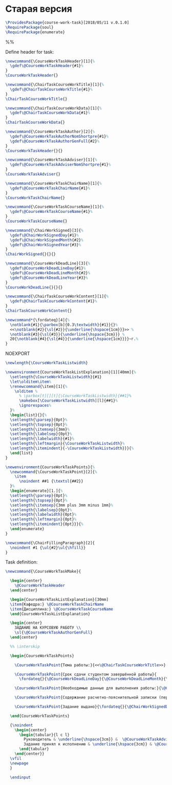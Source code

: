 #+PROPERTY: :tangle course-work-task.sty

* Старая версия

#+BEGIN_SRC latex :tangle course-work-task.sty
  \ProvidesPackage{course-work-task}[2018/05/11 v.0.1.0]
  \RequirePackage{soul}
  \RequirePackage{enumerate}
#+END_SRC

%%\newcommand{\interskip}{\vskip 0.5cm plus 1cm minus 0.5cm}

Define header for task:
#+BEGIN_SRC latex :tangle course-work-task.sty
\newcommand{\CourseWorkTaskHeader}[1]{%
  \gdef\@CourseWorkTaskHeader{#1}%
}
\CourseWorkTaskHeader{}
#+END_SRC

#+BEGIN_SRC latex :tangle course-work-task.sty
\newcommand{\ChairTaskCourseWorkTitle}[1]{%
  \gdef\@ChairTaskCourseWorkTitle{#1}%
}
\ChairTaskCourseWorkTitle{}
#+END_SRC

#+BEGIN_SRC latex :tangle course-work-task.sty
\newcommand{\ChairTaskCourseWorkData}[1]{%
  \gdef\@ChairTaskCourseWorkData{#1}%
}
\ChairTaskCourseWorkData{}
#+END_SRC

#+BEGIN_SRC latex :tangle course-work-task.sty
  \newcommand{\CourseWorkTaskAuthor}[2]{%
    \gdef\@CourseWorkTaskAuthorNomShortpre{#1}%
    \gdef\@CourseWorkTaskAuthorGenFull{#2}%
  }
  \CourseWorkTaskHeader{}{}
#+END_SRC

#+BEGIN_SRC latex :tangle course-work-task.sty
  \newcommand{\CourseWorkTaskAdviser}[1]{%
    \gdef\@CourseWorkTaskAdviserNomShortpre{#1}%
  }
  \CourseWorkTaskAdviser{}
#+END_SRC

#+BEGIN_SRC latex :tangle course-work-task.sty
\newcommand{\CourseWorkTaskChairName}[1]{%
  \gdef\@CourseWorkTaskChairName{#1}%
}
\CourseWorkTaskChairName{}
#+END_SRC

#+BEGIN_SRC latex :tangle course-work-task.sty
\newcommand{\CourseWorkTaskCourseName}[1]{%
  \gdef\@CourseWorkTaskCourseName{#1}%
}
\CourseWorkTaskCourseName{}
#+END_SRC

#+BEGIN_SRC latex :tangle course-work-task.sty
\newcommand{\ChairWorkSigned}[3]{%
  \gdef\@ChairWorkSignedDay{#1}%
  \gdef\@ChairWorkSignedMonth{#2}%
  \gdef\@ChairWorkSignedYear{#3}%
}
\ChairWorkSigned{}{}{}
#+END_SRC

#+BEGIN_SRC latex :tangle course-work-task.sty
  \newcommand{\CourseWorkDeadLine}[3]{%
    \gdef\@CourseWorkDeadLineDay{#1}%
    \gdef\@CourseWorkDeadLineMonth{#2}%
    \gdef\@CourseWorkDeadLineYear{#3}%
  }
  \CourseWorkDeadLine{}{}{}
#+END_SRC

#+BEGIN_SRC latex :tangle course-work-task.sty
\newcommand{\ChairTaskCourseWorkContent}[1]{%
  \gdef\@ChairTaskCourseWorkContent{#1}%
}
\ChairTaskCourseWorkContent{}
#+END_SRC

#+BEGIN_SRC latex :tangle course-work-task.sty
\newcommand*{\fordateq}[4]{%
  \notblank{#1}{\parbox[b]{0.3\textwidth}{#1}}{}%
  <<\notblank{#2}{\sl{#2}}{\underline{\hspace{1cm}}}>> %
  \notblank{#3}{\sl{#3}}{\underline{\hspace{3cm}}} %
  20{\notblank{#4}{\sl{#4}}{\underline{\hspace{1cm}}}}~г.%
}
#+END_SRC

NOEXPORT
#+BEGIN_SRC latex :tangle course-work-task.sty
  \newlength{\CourseWorkTaskListwidth}

  \newenvironment{CourseWorkTaskListExplanation}[1][40mm]{%
    \setlength{\CourseWorkTaskListwidth}{#1}
    \let\olditem\item%
    \renewcommand{\item}[1]{%
      \olditem %
        % \parbox[t][][t]{\CourseWorkTaskListwidth}{##1}%
        \makebox[\CourseWorkTaskListwidth][l]{##1}%
        \ignorespaces%
    }%
    \begin{list}{}{%
    \setlength{\parsep}{0pt}%
    \setlength{\topsep}{0pt}%
    \setlength{\itemsep}{3mm}%
    \setlength{\labelsep}{0pt}%
    \setlength{\labelwidth}{#1}%
    \setlength{\leftmargin}{\CourseWorkTaskListwidth}%
    \setlength{\itemindent}{-\CourseWorkTaskListwidth}}}{%
    \end{list}
  }
#+END_SRC

#+BEGIN_SRC latex :tangle course-work-task.sty
  \newenvironment{CourseWorkTaskPoints}{%
    \newcommand{\CourseWorkTaskPoint}[2]{%
      \item
        \noindent ##1 {\textsl{##2}} 
    }%
    \begin{enumerate}[1.]{%
    \setlength{\parsep}{0pt}%
    \setlength{\topsep}{0pt}%
    \setlength{\itemsep}{3mm plus 3mm minus 1mm}%
    \setlength{\labelsep}{0pt}%
    \setlength{\labelwidth}{0pt}%
    \setlength{\leftmargin}{0pt}%
    \setlength{\itemindent}{0pt}}}{%
    \end{enumerate}
  }
#+END_SRC

#+BEGIN_SRC latex
\newcommand{\ChairFillingParagraph}[2]{
  \noindent #1 {\ul{#2}\ul{\hfill}}
}
#+END_SRC

Task definition:
#+BEGIN_SRC latex :tangle course-work-task.sty
  \newcommand{\CourseWorkTaskMake}{

    \begin{center}
      \@CourseWorkTaskHeader
    \end{center}

    \begin{CourseWorkTaskListExplanation}[30mm]
    \item{Кафедра:} \@CourseWorkTaskChairName
    \item{Дисциплина:} \@CourseWorkTaskCourseName
    \end{CourseWorkTaskListExplanation}

    \begin{center}
      ЗАДАНИЕ НА КУРСОВУЮ РАБОТУ \\
      \sl{\@CourseWorkTaskAuthorGenFull}
    \end{center}

    %% \interskip

    \begin{CourseWorkTaskPoints}

      \CourseWorkTaskPoint{Тема работы:}{<<\@ChairTaskCourseWorkTitle>>}

      \CourseWorkTaskPoint{Срок сдачи студентом завершённой работы}{
        \fordateq{}{\@CourseWorkDeadLineDay}{\@CourseWorkDeadLineMonth}{\@CourseWorkDeadLineYear}}

      \CourseWorkTaskPoint{Необходимые данные для выполнения работы:}{\@ChairTaskCourseWorkData}

      \CourseWorkTaskPoint{Содержание расчетно-пояснительной записки (перечень вопросов для разработки):}{\@ChairTaskCourseWorkContent}

      \CourseWorkTaskPoint{Задание выдано}{\fordateq{}{\@ChairWorkSignedDay}{\@ChairWorkSignedMonth}{\@ChairWorkSignedYear}}

    \end{CourseWorkTaskPoints}

    {\noindent
      \begin{center}
        \begin{tabular}{l c l}
          Руководитель & \underline{\hspace{3cm}} &  \@CourseWorkTaskAdviserNomShortpre \\
          Задание принял к исполнению & \underline{\hspace{3cm}} & \@CourseWorkTaskAuthorNomShortpre \\
        \end{tabular}
      \end{center}}
    \vfil
    \newpage
    }

    \endinput

#+END_SRC

